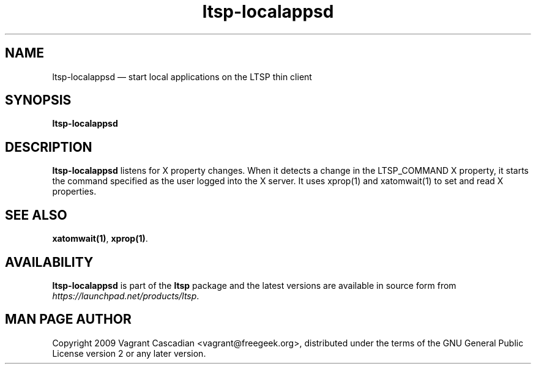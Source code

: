 .TH "ltsp-localappsd" "1" 20090511
.SH "NAME" 
ltsp-localappsd \(em start local applications on the LTSP thin client

.SH "SYNOPSIS" 
.PP 
\fBltsp-localappsd\fR

.SH "DESCRIPTION" 
.PP 
\fBltsp-localappsd\fR listens for X property changes. When it detects a change
in the LTSP_COMMAND X property, it starts the command specified as the user
logged into the X server. It uses xprop(1) and xatomwait(1) to set and read X
properties.

.SH "SEE ALSO" 
.PP 
\fBxatomwait\fP\fB(1)\fP, 
\fBxprop\fP\fB(1)\fP. 

.SH "AVAILABILITY" 
.PP 
\fBltsp-localappsd\fR is part of the \fBltsp\fP package and the latest versions are
available in source form from \fIhttps://launchpad.net/products/ltsp\fR. 

.SH "MAN PAGE AUTHOR" 
.PP 
Copyright 2009 Vagrant Cascadian <vagrant@freegeek.org>, distributed under
the terms of the GNU General Public License version 2 or any later version.
